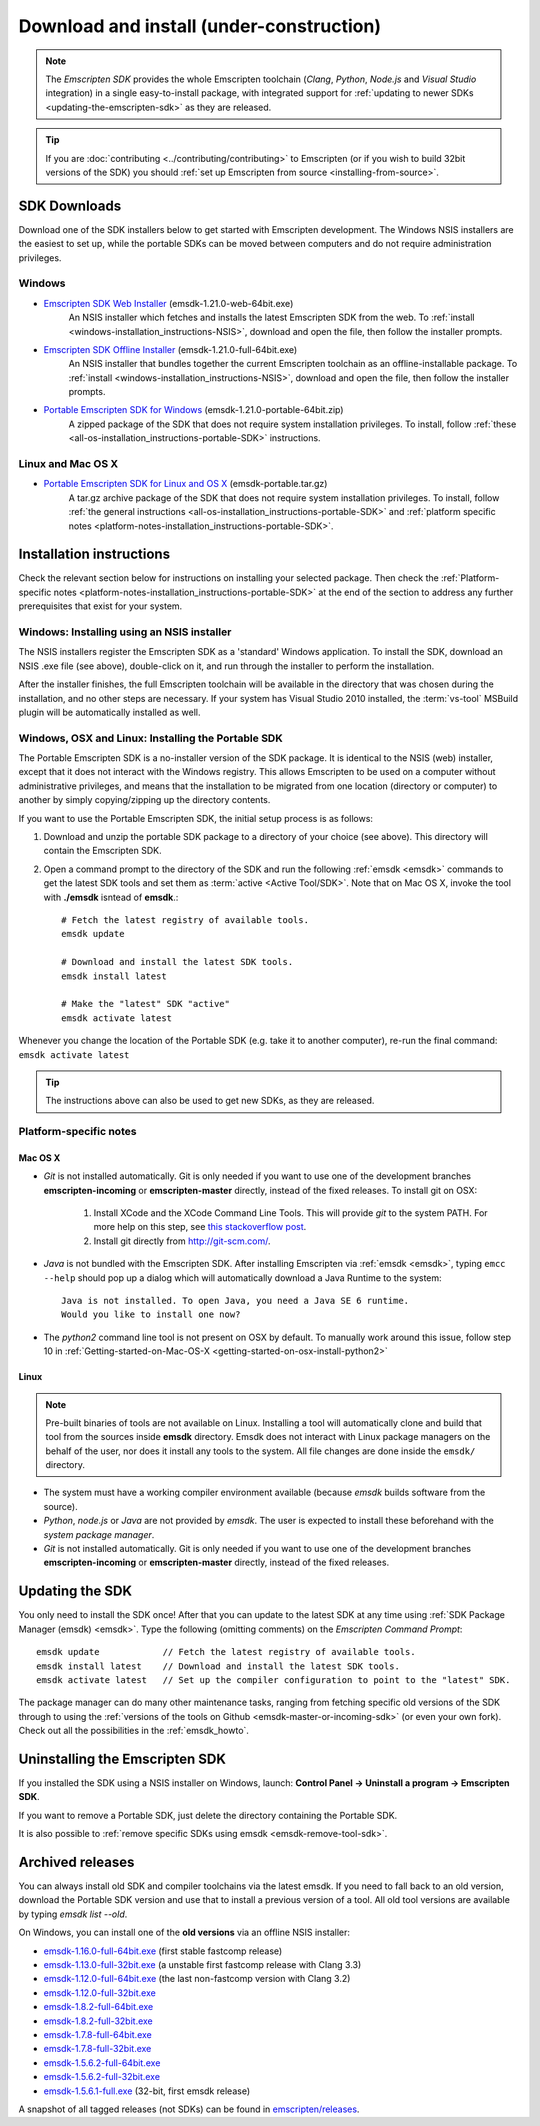 .. _sdk-download-and-install:

======================================================
Download and install (under-construction) 
======================================================

.. note:: The *Emscripten SDK* provides the whole Emscripten toolchain (*Clang*, *Python*, *Node.js* and *Visual Studio* integration) in a single easy-to-install package, with integrated support for :ref:`updating to newer SDKs <updating-the-emscripten-sdk>` as they are released.

.. tip:: If you are :doc:`contributing <../contributing/contributing>` to Emscripten (or if you wish to build 32bit versions of the SDK) you should :ref:`set up Emscripten from source <installing-from-source>`.


SDK Downloads
==================

Download one of the SDK installers below to get started with Emscripten development. The Windows NSIS installers are the easiest to set up, while the portable SDKs can be moved between computers and do not require administration privileges. 

Windows
-------

- `Emscripten SDK Web Installer  <https://s3.amazonaws.com/mozilla-games/emscripten/releases/emsdk-1.21.0-web-64bit.exe>`_ (emsdk-1.21.0-web-64bit.exe)
		An NSIS installer which fetches and installs the latest Emscripten SDK from the web. To :ref:`install <windows-installation_instructions-NSIS>`, download and open the file, then follow the installer prompts.

- `Emscripten SDK Offline Installer <https://s3.amazonaws.com/mozilla-games/emscripten/releases/emsdk-1.21.0-full-64bit.exe>`_ (emsdk-1.21.0-full-64bit.exe)
		An NSIS installer that bundles together the current Emscripten toolchain as an offline-installable package. To :ref:`install <windows-installation_instructions-NSIS>`, download and open the file, then follow the installer prompts.

- `Portable Emscripten SDK for Windows <https://s3.amazonaws.com/mozilla-games/emscripten/releases/emsdk-1.21.0-portable-64bit.zip>`_ (emsdk-1.21.0-portable-64bit.zip)
		A zipped package of the SDK that does not require system installation privileges. To install, follow :ref:`these <all-os-installation_instructions-portable-SDK>` instructions.

Linux and Mac OS X
------------------
	
- `Portable Emscripten SDK for Linux and OS X <https://s3.amazonaws.com/mozilla-games/emscripten/releases/emsdk-portable.tar.gz>`_ (emsdk-portable.tar.gz) 
		A tar.gz archive package of the SDK that does not require system installation privileges. To install, follow :ref:`the general instructions <all-os-installation_instructions-portable-SDK>` and :ref:`platform specific notes <platform-notes-installation_instructions-portable-SDK>`.



.. _sdk-installation-instructions:

Installation instructions
=========================

Check the relevant section below for instructions on installing your selected package. Then check the :ref:`Platform-specific notes <platform-notes-installation_instructions-portable-SDK>` at the end of the section to address any further prerequisites that exist for your system.

.. _windows-installation_instructions-NSIS:

Windows: Installing using an NSIS installer
--------------------------------------------

The NSIS installers register the Emscripten SDK as a 'standard' Windows application. To install the SDK, download an NSIS .exe file (see above), double-click on it, and run through the installer to perform the installation. 

After the installer finishes, the full Emscripten toolchain will be available in the directory that was chosen during the installation, and no other steps are necessary. If your system has Visual Studio 2010 installed, the :term:`vs-tool` MSBuild plugin will be automatically installed as well.


.. _all-os-installation_instructions-portable-SDK:

Windows, OSX and Linux: Installing the Portable SDK
----------------------------------------------------

The Portable Emscripten SDK is a no-installer version of the SDK package. It is identical to the NSIS (web) installer, except that it does not interact with the Windows registry. This allows Emscripten to be used on a computer without administrative privileges, and means that the installation to be migrated from one location (directory or computer) to another by simply copying/zipping up the directory contents.

If you want to use the Portable Emscripten SDK, the initial setup process is as follows:

1. Download and unzip the portable SDK package to a directory of your choice (see above). This directory will contain the Emscripten SDK.
#. Open a command prompt to the directory of the SDK and run the following :ref:`emsdk <emsdk>` commands to get the latest SDK tools and set them as :term:`active <Active Tool/SDK>`. Note that on Mac OS X, invoke the tool with **./emsdk** isntead of **emsdk**.: ::

	# Fetch the latest registry of available tools.
	emsdk update
	
	# Download and install the latest SDK tools.
	emsdk install latest

	# Make the "latest" SDK "active"
	emsdk activate latest	

Whenever you change the location of the Portable SDK (e.g. take it to another computer), re-run the final command: ``emsdk activate latest``

.. tip:: The instructions above can also be used to get new SDKs, as they are released.


.. _platform-notes-installation_instructions-portable-SDK:

Platform-specific notes
----------------------------

Mac OS X
++++++++

- *Git* is not installed automatically. Git is only needed if you want to use one of the development branches **emscripten-incoming** or **emscripten-master** directly, instead of the fixed releases. To install git on OSX:
   
	1. Install XCode and the XCode Command Line Tools. This will provide *git* to the system PATH. For more help on this step, see `this stackoverflow post <http://stackoverflow.com/questions/9329243/xcode-4-4-command-line-tools>`_.
	2. Install git directly from http://git-scm.com/.

- *Java* is not bundled with the Emscripten SDK. After installing Emscripten via :ref:`emsdk <emsdk>`, typing ``emcc --help`` should pop up a dialog which will automatically download a Java Runtime to the system: ::

	Java is not installed. To open Java, you need a Java SE 6 runtime. 
	Would you like to install one now?
	
- The *python2* command line tool is not present on OSX by default. To manually work around this issue, follow step 10 in :ref:`Getting-started-on-Mac-OS-X <getting-started-on-osx-install-python2>`


Linux
++++++++

.. note:: Pre-built binaries of tools are not available on Linux. Installing a tool will automatically clone and build that tool from the sources inside **emsdk** directory. Emsdk does not interact with Linux package managers on the behalf of the user, nor does it install any tools to the system. All file changes are done inside the ``emsdk/`` directory.

- The system must have a working compiler environment available (because *emsdk* builds software from the source). 
- *Python*, *node.js* or *Java* are not provided by *emsdk*. The user is expected to install these beforehand with the *system package manager*.
- *Git* is not installed automatically. Git is only needed if you want to use one of the development branches **emscripten-incoming** or **emscripten-master** directly, instead of the fixed releases. 

.. todo:: **HamishW** Add instructions for installing Git on Linux.


.. _updating-the-emscripten-sdk:

Updating the SDK
================

You only need to install the SDK once! After that you can update to the latest SDK at any time using :ref:`SDK Package Manager (emsdk) <emsdk>`. Type the following (omitting comments) on the *Emscripten Command Prompt*: ::

	emsdk update 		// Fetch the latest registry of available tools.
	emsdk install latest 	// Download and install the latest SDK tools.
	emsdk activate latest	// Set up the compiler configuration to point to the "latest" SDK.

The package manager can do many other maintenance tasks, ranging from fetching specific old versions of the SDK through to using the :ref:`versions of the tools on Github <emsdk-master-or-incoming-sdk>` (or even your own fork). Check out all the possibilities in the :ref:`emsdk_howto`.

	
Uninstalling the Emscripten SDK
========================================================

If you installed the SDK using a NSIS installer on Windows, launch: **Control Panel -> Uninstall a program -> Emscripten SDK**.

If you want to remove a Portable SDK, just delete the directory containing the Portable SDK.

It is also possible to :ref:`remove specific SDKs using emsdk <emsdk-remove-tool-sdk>`.


.. _archived-nsis-windows-sdk-releases:

Archived releases
=================
 
You can always install old SDK and compiler toolchains via the latest emsdk. If you need to fall back to an old version, download the Portable SDK version and use that to install a previous version of a tool. All old tool versions are available by typing `emsdk list --old`.

On Windows, you can install one of the **old versions** via an offline NSIS installer:

- `emsdk-1.16.0-full-64bit.exe <https://s3.amazonaws.com/mozilla-games/emscripten/releases/emsdk-1.16.0-full-64bit.exe>`_ (first stable fastcomp release) 
- `emsdk-1.13.0-full-32bit.exe <https://s3.amazonaws.com/mozilla-games/emscripten/releases/emsdk-1.13.0-full-64bit.exe>`_ (a unstable first fastcomp release with Clang 3.3)
- `emsdk-1.12.0-full-64bit.exe <https://s3.amazonaws.com/mozilla-games/emscripten/releases/emsdk-1.12.0-full-64bit.exe>`_ (the last non-fastcomp version with Clang 3.2)
- `emsdk-1.12.0-full-32bit.exe <https://s3.amazonaws.com/mozilla-games/emscripten/releases/emsdk-1.12.0-full-32bit.exe>`_
- `emsdk-1.8.2-full-64bit.exe <https://s3.amazonaws.com/mozilla-games/emscripten/releases/emsdk-1.8.2-full-64bit.exe>`_
- `emsdk-1.8.2-full-32bit.exe <https://s3.amazonaws.com/mozilla-games/emscripten/releases/emsdk-1.8.2-full-32bit.exe>`_
- `emsdk-1.7.8-full-64bit.exe <https://s3.amazonaws.com/mozilla-games/emscripten/releases/emsdk-1.7.8-full-64bit.exe>`_
- `emsdk-1.7.8-full-32bit.exe <https://s3.amazonaws.com/mozilla-games/emscripten/releases/emsdk-1.7.8-full-32bit.exe>`_
- `emsdk-1.5.6.2-full-64bit.exe <https://s3.amazonaws.com/mozilla-games/emscripten/releases/emsdk-1.5.6.2-full-64bit.exe>`_
- `emsdk-1.5.6.2-full-32bit.exe <https://s3.amazonaws.com/mozilla-games/emscripten/releases/emsdk-1.5.6.2-full-32bit.exe>`_
- `emsdk-1.5.6.1-full.exe <https://s3.amazonaws.com/mozilla-games/emscripten/releases/emsdk-1.5.6.1-full.exe)>`_ (32-bit, first emsdk release)


A snapshot of all tagged releases (not SDKs) can be found in `emscripten/releases <https://github.com/kripken/emscripten/releases>`_.

